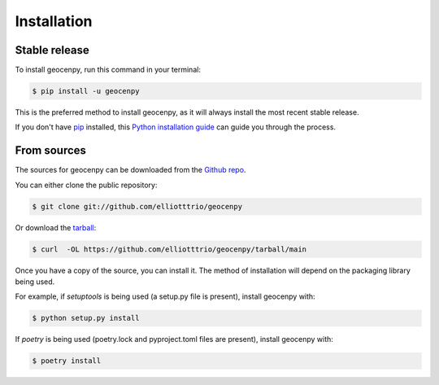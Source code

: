 .. highlight:: shell

============
Installation
============


Stable release
--------------

To install geocenpy, run this command in your terminal:

.. code-block:: console

    $ pip install -u geocenpy

This is the preferred method to install geocenpy, as it will always install the most recent stable release.

If you don't have `pip`_ installed, this `Python installation guide`_ can guide
you through the process.

.. _pip: https://pip.pypa.io
.. _Python installation guide: http://docs.python-guide.org/en/latest/starting/installation/


From sources
------------

The sources for geocenpy can be downloaded from the `Github repo`_.

You can either clone the public repository:

.. code-block:: console

    $ git clone git://github.com/elliotttrio/geocenpy

Or download the `tarball`_:

.. code-block:: console

    $ curl  -OL https://github.com/elliotttrio/geocenpy/tarball/main

Once you have a copy of the source, you can install it. The method of installation will depend on the packaging library being used.

For example, if `setuptools` is being used (a setup.py file is present), install geocenpy with:

.. code-block:: console

    $ python setup.py install

If `poetry` is being used (poetry.lock and pyproject.toml files are present), install geocenpy with:

.. code-block:: console

    $ poetry install


.. _Github repo: https://github.com/elliotttrio/geocenpy
.. _tarball: https://github.com/elliotttrio/geocenpy/tarball/master
